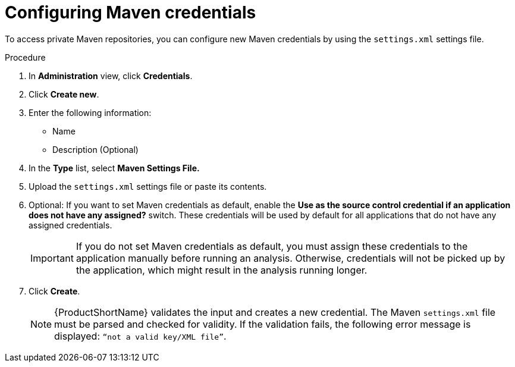 // Module included in the following assemblies:
//
// * docs/web-console-guide/master.adoc

:_mod-docs-content-type: PROCEDURE
[id="configuring-maven-credentials_{context}"]
= Configuring Maven credentials

To access private Maven repositories, you can configure new Maven credentials by using the `settings.xml` settings file. 

.Procedure

. In *Administration* view, click *Credentials*.
. Click *Create new*.
// ![](/Tackle2/Views/NewCredMaven.png)
. Enter the following information:
* Name
* Description (Optional)
. In the *Type* list, select *Maven Settings File.*
. Upload the `settings.xml` settings file or paste its contents.
. Optional: If you want to set Maven credentials as default, enable the *Use as the source control credential if an application does not have any assigned?* switch. These credentials will be used by default for all applications that do not have any assigned credentials.
+
IMPORTANT: If you do not set Maven credentials as default, you must assign these credentials to the application manually before running an analysis. Otherwise, credentials will not be picked up by the application, which might result in the analysis running longer.

. Click *Create*.
+
NOTE: {ProductShortName} validates the input and creates a new credential. The Maven `settings.xml` file must be parsed and checked for validity. If the validation fails, the following error message is displayed: `“not a valid key/XML file”`.

